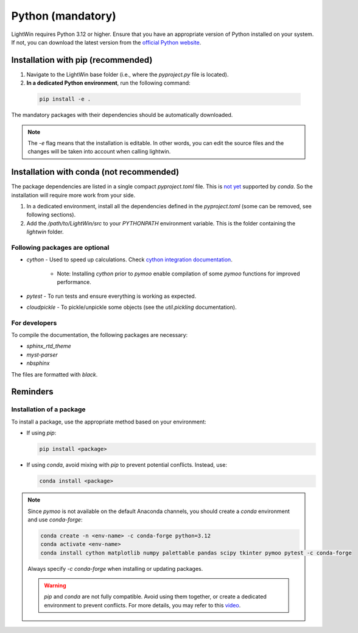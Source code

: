 Python (mandatory)
------------------
LightWin requires Python 3.12 or higher.
Ensure that you have an appropriate version of Python installed on your system.
If not, you can download the latest version from the `official Python website`_.

.. _official Python website: https://www.python.org/downloads/

Installation with pip (recommended)
^^^^^^^^^^^^^^^^^^^^^^^^^^^^^^^^^^^
1. Navigate to the LightWin base folder (i.e., where the `pyproject.py` file is located).
2. **In a dedicated Python environment**, run the following command:

  .. code-block:: bash

     pip install -e .

The mandatory packages with their dependencies should be automatically downloaded.

.. note::
   The `-e` flag means that the installation is editable.
   In other words, you can edit the source files and the changes will be taken into account when calling lightwin.

Installation with conda (not recommended)
^^^^^^^^^^^^^^^^^^^^^^^^^^^^^^^^^^^^^^^^^
The package dependencies are listed in a single compact `pyproject.toml` file.
This is `not yet`_ supported by `conda`.
So the installation will require more work from your side.

.. _not yet: https://github.com/conda/conda/issues/12462

1. In a dedicated environment, install all the dependencies defined in the `pyproject.toml` (some can be removed, see following sections).
2. Add the `/path/to/LightWin/src` to your `PYTHONPATH` environment variable. This is the folder containing the `lightwin` folder.

.. todo::
   Consider providing more detailed instructions for setting the `PYTHONPATH`.
   For now, you can search for "PYTHONPATH" or "ModuleNotFoundError" online for additional guidance.

Following packages are optional
"""""""""""""""""""""""""""""""

* `cython` - Used to speed up calculations. Check `cython integration documentation`_.

   * Note: Installing `cython` prior to `pymoo` enable compilation of some `pymoo` functions for improved performance.

* `pytest` - To run tests and ensure everything is working as expected.
* `cloudpickle` - To pickle/unpickle some objects (see the `util.pickling` documentation).

.. _cython integration documentation: https://adrienplacais.github.io/LightWin/html/manual/installation.cython.html

For developers
""""""""""""""

To compile the documentation, the following packages are necessary:

* `sphinx_rtd_theme`
* `myst-parser`
* `nbsphinx`

The files are formatted with `black`.

Reminders
^^^^^^^^^

Installation of a package
"""""""""""""""""""""""""

To install a package, use the appropriate method based on your environment:

* If using `pip`:

  .. code-block:: bash

     pip install <package>

* If using `conda`, avoid mixing with `pip` to prevent potential conflicts. Instead, use:

  .. code-block:: bash

     conda install <package>

.. note::
   Since `pymoo` is not available on the default Anaconda channels, you should create a `conda` environment and use `conda-forge`:

   .. code-block:: bash

      conda create -n <env-name> -c conda-forge python=3.12
      conda activate <env-name>
      conda install cython matplotlib numpy palettable pandas scipy tkinter pymoo pytest -c conda-forge

   Always specify `-c conda-forge` when installing or updating packages.

   .. warning::
      `pip` and `conda` are not fully compatible.
      Avoid using them together, or create a dedicated environment to prevent conflicts.
      For more details, you may refer to this `video`_.

   .. _video: https://www.youtube.com/watch?v=Ul79ihg41Rs

